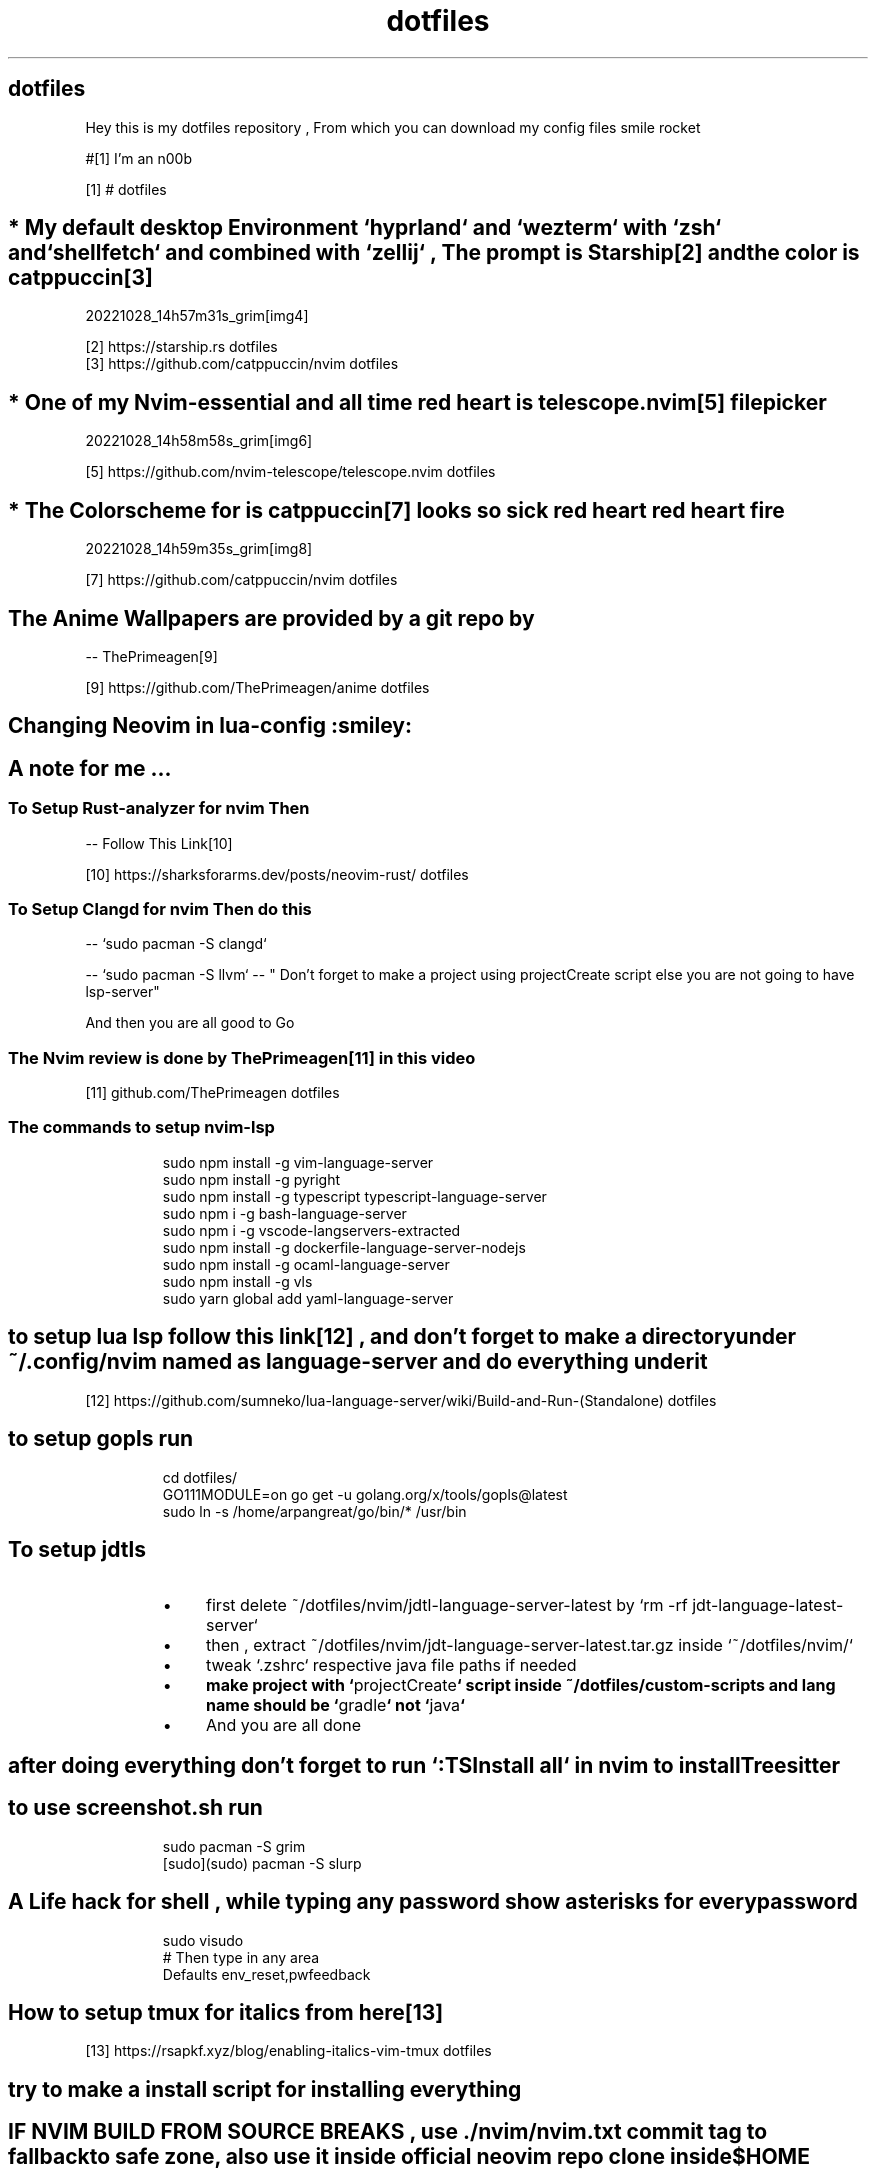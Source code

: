 .TH "dotfiles" 1

.SH "dotfiles"
.PP
Hey this is my dotfiles repository , From which you can download my config files
smile rocket
.PP
#[1] I'm an n00b
.sp
[1] # dotfiles
.nf
.fi


.SH "* My default desktop Environment `\f[CR]hyprland\fP` and `\f[CR]wezterm\fP` with `\f[CR]zsh\fP` and `\f[CR]shellfetch\fP` and combined with `\f[CR]zellij\fP` , The prompt is Starship[2] and the color is catppuccin[3]"
.PP
20221028_14h57m31s_grim[img4]
.sp
[2] https://starship\.rs dotfiles
.nf
.fi
[3] https://github\.com/catppuccin/nvim dotfiles
.nf
.fi


.SH "* One of my Nvim-essential and all time red heart  is telescope.nvim[5] file picker"
.PP
20221028_14h58m58s_grim[img6]
.sp
[5] https://github\.com/nvim\-telescope/telescope\.nvim dotfiles
.nf
.fi


.SH "* The Colorscheme for is catppuccin[7] looks so sick red heart red heart fire"
.PP
20221028_14h59m35s_grim[img8]
.sp
[7] https://github\.com/catppuccin/nvim dotfiles
.nf
.fi


.SH "The Anime Wallpapers are provided by a git repo by"
.PP
\-\- ThePrimeagen[9]
.sp
[9] https://github\.com/ThePrimeagen/anime dotfiles
.nf
.fi


.SH "Changing Neovim in lua-config :smiley:"

.SH "A note for me ..."

.SS "To Setup Rust-analyzer for nvim Then"
.PP
\-\- Follow This Link[10]
.sp
[10] https://sharksforarms\.dev/posts/neovim\-rust/ dotfiles
.nf
.fi


.SS "To Setup Clangd for nvim Then do this"
.PP
\-\- `\f[CR]sudo pacman \-S clangd\fP`
.PP
\-\- `\f[CR]sudo pacman \-S llvm\fP` \-\- " Don't forget to make a project using projectCreate
script else you are not going to have lsp\-server"
.PP
And then you are all good to Go

.SS "The Nvim review is done by ThePrimeagen[11] in this video"
.sp
[11] github\.com/ThePrimeagen dotfiles
.nf
.fi

.SS "The commands to setup nvim-lsp"
.RS
.PP
.nf
sudo npm install \-g vim\-language\-server
sudo npm install \-g pyright
sudo npm install \-g typescript typescript\-language\-server
sudo npm i \-g bash\-language\-server
sudo npm i \-g vscode\-langservers\-extracted
sudo npm install \-g dockerfile\-language\-server\-nodejs
sudo npm install \-g ocaml\-language\-server
sudo npm install \-g vls
sudo yarn global add yaml\-language\-server
.fi
.RE

.SH "to setup lua lsp follow this link[12] , and don't forget to make a directory under ~/.config/nvim named as language-server and do everything under it"
.sp
[12] https://github\.com/sumneko/lua\-language\-server/wiki/Build\-and\-Run\-(Standalone) dotfiles
.nf
.fi

.SH "to setup gopls run"
.RS
.PP
.nf
cd dotfiles/
GO111MODULE=on go get \-u golang\.org/x/tools/gopls@latest
sudo ln \-s /home/arpangreat/go/bin/* /usr/bin
.fi
.RE

.SH "To setup jdtls"
.RS
.Bl
.IP \(bu 4
first delete ~/dotfiles/nvim/jdtl\-language\-server\-latest by
`\f[CR]rm \-rf jdt\-language\-latest\-server\fP`
.El
.Bl
.IP \(bu 4
then , extract ~/dotfiles/nvim/jdt\-language\-server\-latest\.tar\.gz inside
`\f[CR]~/dotfiles/nvim/\fP`
.El
.Bl
.IP \(bu 4
tweak `\f[CR]\.zshrc\fP` respective java file paths if needed
.El
.Bl
.IP \(bu 4
\fBmake project with `\f[CR]projectCreate\fP` script inside ~/dotfiles/custom\-scripts
and lang name should be `\f[CR]gradle\fP` not `\f[CR]java\fP`\fP
.El
.Bl
.IP \(bu 4
And you are all done
.El
.RE

.SH "after doing everything don't forget to run `\f[CR]:TSInstall all\fP` in nvim to install Treesitter"

.SH "to use screenshot.sh run"
.RS
.PP
.nf
sudo pacman \-S grim
[sudo](sudo) pacman \-S slurp
.fi
.RE

.SH "A Life hack for shell , while typing any password show asterisks for every password"
.RS
.PP
.nf
sudo visudo
# Then type in any area
Defaults env_reset,pwfeedback
.fi
.RE

.SH "How to setup tmux for italics from here[13]"
.sp
[13] https://rsapkf\.xyz/blog/enabling\-italics\-vim\-tmux dotfiles
.nf
.fi

.SH "try to make a install script for installing everything"

.SH "IF NVIM BUILD FROM SOURCE BREAKS , use ./nvim/nvim.txt commit tag to fallback to safe zone, also use it inside official neovim repo clone inside $HOME"
.PP
`\f[CR]git checkout #the tag\fP`

.SH "IF TOUCHPAD DOESN'T WORK Then"
.PP
visit[14]
.sp
[14] https://askubuntu\.com/questions/1280240/lenovo\-touchpad\-v15\-iil\-not\-working\-10th\-gen\-intel dotfiles
.nf
.fi


.SH "Fonts ( Also see Fonts/ )"
.PP
Download from
Operator Mono[15]
Download from
Operator Book[16]
Download from
Operator Itaic[17]
Download from
Operator Bold[18]
.sp
[15] https://fontsfree\.net/operator\-mono\-medium\-font\-download\.html dotfiles
.nf
.fi
[16] https://fontsfree\.net/operator\-mono\-book\-font\-download\.html dotfiles
.nf
.fi
[17] https://fontsfree\.net/operator\-mono\-book\-italic\-2\-font\-download\.html dotfiles
.nf
.fi
[18] https://fontsfree\.net/operator\-mono\-bold\-font\-download\.html dotfiles
.nf
.fi


.SS "And follow this link to use ligatures Support[19]"
.sp
[19] https://github\.com/kiliman/operator\-mono\-lig dotfiles
.nf
.fi
.sp
[img4] https://user\-images\.githubusercontent\.com/46556080/198555517\-9379d760\-55cd\-4b63\-b37f\-72f1b94768ec\.png dotfiles
.nf
.fi
[img6] https://user\-images\.githubusercontent\.com/46556080/198556784\-e9651ac7\-9def\-4cd2\-9f42\-c6e4c0e69a38\.png dotfiles
.nf
.fi
[img8] https://user\-images\.githubusercontent\.com/46556080/198557034\-9c1da1df\-da25\-4bf7\-b0b3\-1a80f1a6b38a\.png dotfiles
.nf
.fi

